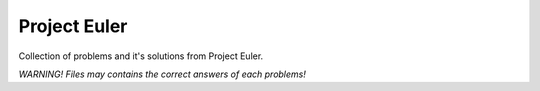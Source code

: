 Project Euler
=============

Collection of problems and it's solutions from Project Euler.

*WARNING!*
*Files may contains the correct answers of each problems!*